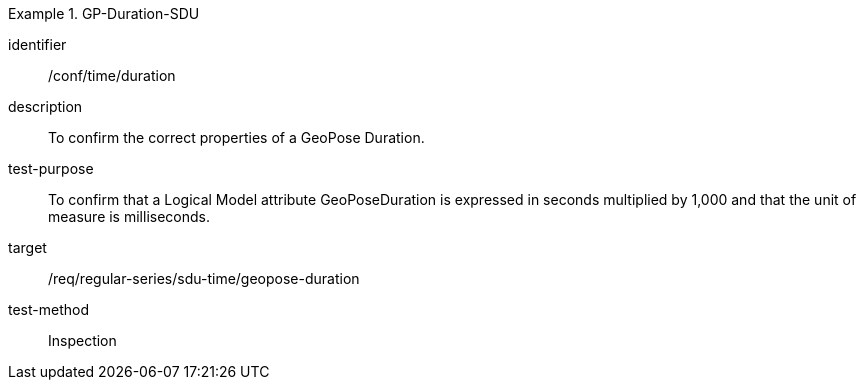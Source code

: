 
[conformance_test]
.GP-Duration-SDU
====
[%metadata]
identifier:: /conf/time/duration
description:: To confirm the correct properties of a GeoPose Duration.
test-purpose:: To confirm that a Logical Model attribute GeoPoseDuration is expressed in seconds multiplied by 1,000 and that the unit of measure is milliseconds.
target:: /req/regular-series/sdu-time/geopose-duration
test-method:: Inspection
====
